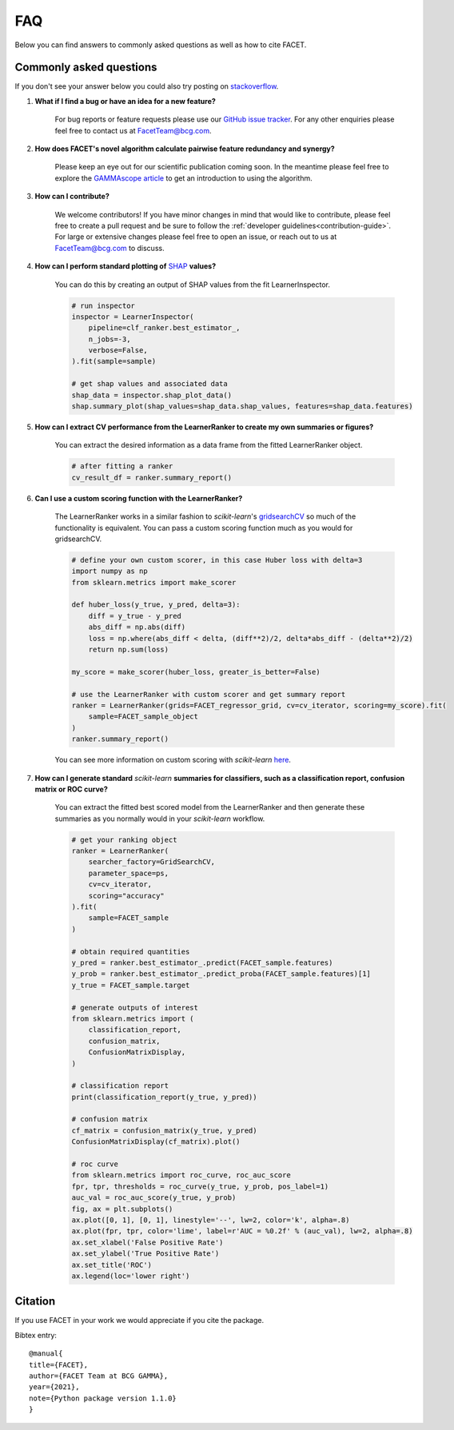 .. _faqs:

FAQ
===

Below you can find answers to commonly asked questions as well as how to cite FACET.

Commonly asked questions
------------------------

If you don't see your answer below you could also try posting
on `stackoverflow <https://stackoverflow.com/>`_.

1. **What if I find a bug or have an idea for a new feature?**

    For bug reports or feature requests please use our
    `GitHub issue tracker <https://github.com/BCG-Gamma/facet/issues>`_.
    For any other enquiries please feel free to contact us at FacetTeam@bcg.com.

2. **How does FACET's novel algorithm calculate pairwise feature redundancy and synergy?**

    Please keep an eye out for our scientific publication coming soon. In the meantime
    please feel free to explore the
    `GAMMAscope article <https://medium.com/bcggamma/gamma-facet-a-new-approach-for-universal-explanations-of-machine-learning-models-b566877e7812>`__
    to get an introduction to using the algorithm.

3. **How can I contribute?**

    We welcome contributors! If you have minor changes in mind that would like to
    contribute, please feel free to create a pull request and be sure to follow the
    :ref:`developer guidelines<contribution-guide>`.
    For large or extensive changes please feel free to open an
    issue, or reach out to us at FacetTeam@bcg.com to discuss.

4. **How can I perform standard plotting of**
   `SHAP <https://shap.readthedocs.io/en/latest/>`__ **values?**

    You can do this by creating an output of SHAP values from the fit LearnerInspector.

    .. code-block:: Python

        # run inspector
        inspector = LearnerInspector(
            pipeline=clf_ranker.best_estimator_,
            n_jobs=-3,
            verbose=False,
        ).fit(sample=sample)

        # get shap values and associated data
        shap_data = inspector.shap_plot_data()
        shap.summary_plot(shap_values=shap_data.shap_values, features=shap_data.features)



5. **How can I extract CV performance from the LearnerRanker to create my
   own summaries or figures?**

    You can extract the desired information as a data frame from the fitted
    LearnerRanker object.

    .. code-block:: Python

        # after fitting a ranker
        cv_result_df = ranker.summary_report()


6. **Can I use a custom scoring function with the LearnerRanker?**

    The LearnerRanker works in a similar fashion to *scikit-learn*'s
    `gridsearchCV <https://scikit-learn.org/stable/modules/generated/sklearn.model_selection.GridSearchCV.html>`_
    so much of the functionality is equivalent. You can pass a custom scoring
    function much as you would for gridsearchCV.

    .. code-block:: Python

        # define your own custom scorer, in this case Huber loss with delta=3
        import numpy as np
        from sklearn.metrics import make_scorer

        def huber_loss(y_true, y_pred, delta=3):
            diff = y_true - y_pred
            abs_diff = np.abs(diff)
            loss = np.where(abs_diff < delta, (diff**2)/2, delta*abs_diff - (delta**2)/2)
            return np.sum(loss)

        my_score = make_scorer(huber_loss, greater_is_better=False)

        # use the LearnerRanker with custom scorer and get summary report
        ranker = LearnerRanker(grids=FACET_regressor_grid, cv=cv_iterator, scoring=my_score).fit(
            sample=FACET_sample_object
        )
        ranker.summary_report()

    You can see more information on custom scoring with *scikit-learn*
    `here <https://scikit-learn.org/stable/modules/model_evaluation.html#scoring>`__.


7. **How can I generate standard** *scikit-learn* **summaries for classifiers, such as a
   classification report, confusion matrix or ROC curve?**

    You can extract the fitted best scored model from the LearnerRanker and
    then generate these summaries as you normally would in your *scikit-learn*
    workflow.

    .. code-block:: Python

        # get your ranking object
        ranker = LearnerRanker(
            searcher_factory=GridSearchCV,
            parameter_space=ps,
            cv=cv_iterator,
            scoring="accuracy"
        ).fit(
            sample=FACET_sample
        )

        # obtain required quantities
        y_pred = ranker.best_estimator_.predict(FACET_sample.features)
        y_prob = ranker.best_estimator_.predict_proba(FACET_sample.features)[1]
        y_true = FACET_sample.target

        # generate outputs of interest
        from sklearn.metrics import (
            classification_report,
            confusion_matrix,
            ConfusionMatrixDisplay,
        )

        # classification report
        print(classification_report(y_true, y_pred))

        # confusion matrix
        cf_matrix = confusion_matrix(y_true, y_pred)
        ConfusionMatrixDisplay(cf_matrix).plot()

        # roc curve
        from sklearn.metrics import roc_curve, roc_auc_score
        fpr, tpr, thresholds = roc_curve(y_true, y_prob, pos_label=1)
        auc_val = roc_auc_score(y_true, y_prob)
        fig, ax = plt.subplots()
        ax.plot([0, 1], [0, 1], linestyle='--', lw=2, color='k', alpha=.8)
        ax.plot(fpr, tpr, color='lime', label=r'AUC = %0.2f' % (auc_val), lw=2, alpha=.8)
        ax.set_xlabel('False Positive Rate')
        ax.set_ylabel('True Positive Rate')
        ax.set_title('ROC')
        ax.legend(loc='lower right')

Citation
--------
If you use FACET in your work we would appreciate if you cite the package.

Bibtex entry::

     @manual{
     title={FACET},
     author={FACET Team at BCG GAMMA},
     year={2021},
     note={Python package version 1.1.0}
     }
